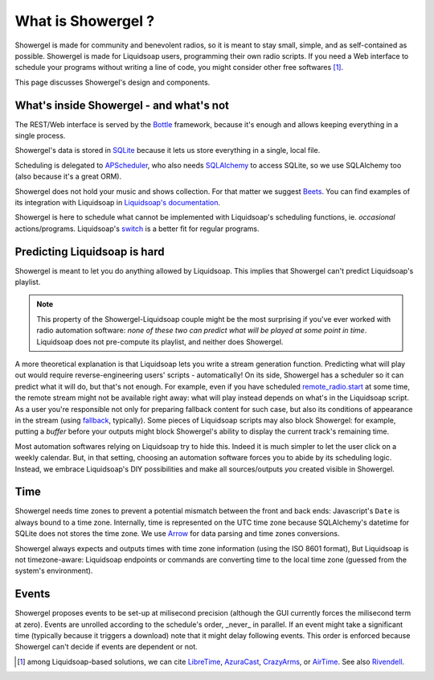 .. _what:

What is Showergel ?
===================

Showergel is made for community and benevolent radios,
so it is meant to stay small, simple, and as self-contained as possible.
Showergel is made for Liquidsoap users,
programming their own radio scripts.
If you need a Web interface to schedule your programs without writing a line of code, 
you might consider other free softwares [#]_.

This page discusses Showergel's design and components.

What's inside Showergel - and what's not
----------------------------------------

The REST/Web interface is served by the Bottle_ framework,
because it's enough and allows keeping everything in a single process.

Showergel's data is stored in SQLite_ because it lets us
store everything in a single, local file.

Scheduling is delegated to APScheduler_, who also needs SQLAlchemy_ to
access SQLite, so we use SQLAlchemy too (also because it's a great ORM).

Showergel does not hold your music and shows collection.
For that matter we suggest Beets_.
You can find examples of its integration with Liquidsoap in
`Liquidsoap's documentation <https://www.liquidsoap.info/doc-dev/beets.html>`_.

Showergel is here to schedule what cannot be implemented with Liquidsoap's
scheduling functions, ie. *occasional* actions/programs.
Liquidsoap's `switch <https://www.liquidsoap.info/doc-dev/cookbook.html#scheduling>`_
is a better fit for regular programs.


Predicting Liquidsoap is hard
-----------------------------

Showergel is meant to let you do anything allowed by Liquidsoap.
This implies that Showergel can't predict Liquidsoap's playlist.

.. note::

    This property of the Showergel-Liquidsoap couple 
    might be the most surprising if you've ever worked with radio automation software:
    *none of these two can predict what will be played at some point in time*.
    Liquidsoap does not pre-compute its playlist, and neither does Showergel.


A more theoretical explanation is that Liquidsoap lets you write a stream generation function.
Predicting what will play out would require reverse-engineering users' scripts - automatically!
On its side, Showergel has a scheduler so it can predict what it will do, but that's not enough.
For example, even if you have scheduled
`remote_radio.start <https://www.liquidsoap.info/doc-dev/reference.html#input.http>`_
at some time, the remote stream might not be available right away:
what will play instead depends on what's in the Liquidsoap script.
As a user you're responsible not only for preparing fallback content for such case,
but also its conditions of appearance in the stream
(using `fallback <https://www.liquidsoap.info/doc-dev/reference.html#fallback>`_,
typically).
Some pieces of Liquidsoap scripts may also block Showergel:
for example, putting a `buffer` before your outputs might block Showergel's ability
to display the current track's remaining time.

Most automation softwares relying on Liquidsoap try to hide this.
Indeed it is much simpler to let the user click on a weekly calendar.
But, in that setting, choosing an automation software forces you to abide by its scheduling logic.
Instead, we embrace Liquidsoap's DIY possibilities
and make all sources/outputs *you* created visible in Showergel.

Time
----

Showergel needs time zones to prevent a potential mismatch between the front and back ends:
Javascript's ``Date`` is always bound to a time zone.
Internally, time is represented on the UTC time zone
because SQLAlchemy's datetime for SQLite does not stores the time zone.
We use Arrow_ for data parsing and time zones conversions.

Showergel always expects and outputs times with time zone information (using the ISO 8601 format),
But Liquidsoap is not timezone-aware:
Liquidsoap endpoints or commands are converting time to the local time zone 
(guessed from the system's environment).


Events
------

Showergel proposes events to be set-up at milisecond precision
(although the GUI currently forces the milisecond term at zero).
Events are unrolled according to the schedule's order,
_never_ in parallel.
If an event might take a significant time (typically because it triggers a download)
note that it might delay following events.
This order is enforced because Showergel can't decide if events are dependent or not.


.. [#] among Liquidsoap-based solutions, we can cite LibreTime_, AzuraCast_,
         CrazyArms_, or AirTime_. See also Rivendell_.

.. _APScheduler: https://apscheduler.readthedocs.io/en/stable/
.. _SQLite: https://sqlite.org/
.. _Beets: http://beets.io
.. _SQLAlchemy: https://www.sqlalchemy.org/
.. _Bottle: https://bottlepy.org/docs/dev/
.. _AzuraCast: https://www.azuracast.com/
.. _LibreTime: https://libretime.org/
.. _AirTime: https://www.airtime.pro/
.. _CrazyArms: https://crazyarms.xyz/
.. _Rivendell: http://rivendellaudio.org/
.. _Arrow: https://arrow.readthedocs.io
